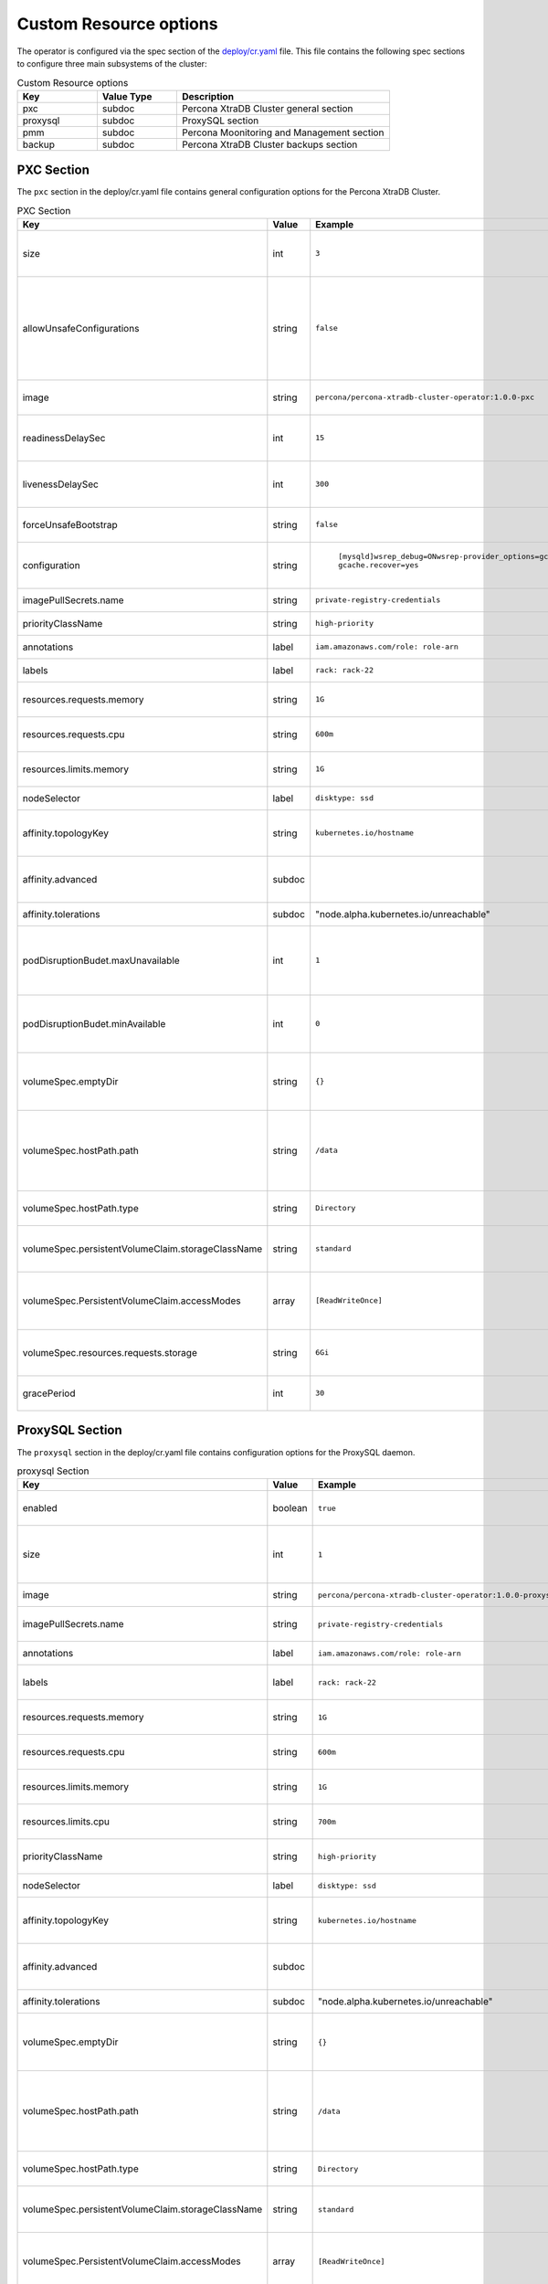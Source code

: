 Custom Resource options
=======================

The operator is configured via the spec section of the
`deploy/cr.yaml <https://github.com/percona/percona-xtradb-cluster-operator/blob/master/deploy/cr.yaml>`__
file. This file contains the following spec sections to configure three
main subsystems of the cluster:

.. csv-table:: Custom Resource options
    :header: "Key", "Value Type", "Description"
    :widths: 15, 15, 40

      "pxc", "subdoc", "Percona XtraDB Cluster general section"
      "proxysql", "subdoc", "ProxySQL section"
      "pmm", "subdoc", "Percona Moonitoring and Management section"
      "backup", "subdoc", "Percona XtraDB Cluster backups section"




PXC Section
-----------

The ``pxc`` section in the deploy/cr.yaml file contains general
configuration options for the Percona XtraDB Cluster.

.. csv-table:: PXC Section
  :header: "Key", "Value", "Example", "Description"
  :widths: 35, 8,20,25

  "size", "int", ``3``, The size of the Percona XtraDB cluster must be >= 3 for `High Availability <https://www.percona.com/doc/percona-xtradb-cluster/5.7/intro.html>`_
  "allowUnsafeConfigurations", "string",``false``, "Prevents users from configuring a cluster with unsafe parameters such as starting the cluster with less than 3 nodes or starting the cluster without TLS/SSL certificates"
  image, string, ``percona/percona-xtradb-cluster-operator:1.0.0-pxc``, The Docker image of the Percona cluster used.
  readinessDelaySec, int, ``15``, The delay before a check if the application is ready to process traffic
  livenessDelaySec, int, ``300``, Ensures the application is healthy and capable of processing requests
  forceUnsafeBootstrap, string, ``false``, Prevents the use of outdated and unsafe TLS security settings
  configuration, string, " | ``[mysqld]``\ ``wsrep_debug=ON``\ ``wsrep-provider_options=gcache.size=1G; gcache.recover=yes``", The ``my.cnf`` file options to be passed to Percona XtraDB cluster nodes.
  imagePullSecrets.name, string, ``private-registry-credentials``,`Kubernetes ImagePullSecret <https://kubernetes.io/docs/concepts/configuration/secret/#using-imagepullsecrets>`_
  priorityClassName, string, ``high-priority``, `Kubernetes Pod priority class <https://kubernetes.io/docs/concepts/configuration/pod-priority-preemption/#priorityclass>`_
  annotations, label, ``iam.amazonaws.com/role: role-arn``, `Kubernetes annotations <https://kubernetes.io/docs/concepts/overview/working-with-objects/annotations/>`_
  labels, label, ``rack: rack-22``, `Kubernetes affinity labels <https://kubernetes.io/docs/concepts/configuration/assign-pod-node/>`_
  resources.requests.memory, string, ``1G``, `Kubernetes memory requests <https://kubernetes.io/docs/concepts/configuration/manage-compute-resources-container/#resource-requests-and-limits-of-pod-and-container>`_ for a PXC container.
  resources.requests.cpu, string, ``600m``, `Kubernetes CPU requests <https://kubernetes.io/docs/concepts/configuration/manage-compute-resources-container/#resource-requests-and-limits-of-pod-and-container>`_ for a PXC container.
  resources.limits.memory, string, ``1G``, `Kubernetes memory limits <https://kubernetes.io/docs/concepts/configuration/manage-compute-resources-container/#resource-requests-and-limits-of-pod-and-container>`_ for a PXC container.
  nodeSelector, label, ``disktype: ssd``, `Kubernetes nodeSelector <https://kubernetes.io/docs/concepts/configuration/assign-pod-node/#nodeselector>`_
  affinity.topologyKey, string, ``kubernetes.io/hostname``, "The Operator topology key `constraints`_ node anti-affinity constraint"
  affinity.advanced, subdoc, , "If available , it makes a `topologyKey <https://kubernetes.io/docs/concepts/configuration/assign-pod-node/#inter-pod-affinity-and-anti-affinity-beta-feature>`_ node affinity constraint to be ignored."
  affinity.tolerations, subdoc, """node.alpha.kubernetes.io/unreachable""", `Kubernetes pod tolerations <https://kubernetes.io/docs/concepts/configuration/taint-and-toleration/>`_
  podDisruptionBudet.maxUnavailable, int, ``1``, `Kubernetes podDisruptionBudget <https://kubernetes.io/docs/tasks/run-application/configure-pdb/#specifying-a-poddisruptionbudget>`_ specifies the number of pods from the set unavailable after the eviction.
  podDisruptionBudet.minAvailable, int, ``0``, `Kubernetes podDisruptionBudet <https://kubernetes.io/docs/tasks/run-application/configure-pdb/#specifying-a-poddisruptionbudget>`_ the number of pods that must be available after an eviction.
  volumeSpec.emptyDir, string, ``{}``, `Kubernetes emptyDir volume <https://kubernetes.io/docs/concepts/storage/volumes/#emptydir>`_ The directory created on a node and accessible to the PXC pod containers.
  volumeSpec.hostPath.path, string, ``/data``, `Kubernetes hostPath <https://kubernetes.io/docs/concepts/storage/volumes/#hostpath>`_ The volume that mounts a directory from the host node's filesystem into your pod. The path property is required.
  volumeSpec.hostPath.type, string, ``Directory``, `Kubernetes hostPath <https://kubernetes.io/docs/concepts/storage/volumes/#hostpath>`_ An optional property for the hostPath.
  volumeSpec.persistentVolumeClaim.storageClassName, string, ``standard``, "Set the `Kubernetes storage class <https://kubernetes.io/docs/concepts/storage/storage-classes/>`_ to use with the PXC `PersistentVolumeClaim <https://kubernetes.io/docs/concepts/storage/persistent-volumes/#persistentvolumeclaims>`_"
  volumeSpec.PersistentVolumeClaim.accessModes, array, ``[ReadWriteOnce]``, The `Kubernetes PersistentVolumeClaim <https://kubernetes.io/docs/concepts/storage/persistent-volumes/#persistentvolumeclaims>`_ access modes for the Percona XtraDB cluster.
  volumeSpec.resources.requests.storage, string, ``6Gi``, The `Kubernetes PersistentVolumeClaim <https://kubernetes.io/docs/concepts/storage/persistent-volumes/#persistentvolumeclaims>`_ size for the Percona XtraDB cluster.
  gracePeriod, int, ``30``, The `Kubernetes grace period when terminating a pod <https://kubernetes.io/docs/concepts/workloads/pods/pod/#termination-of-pods>`_

ProxySQL Section
----------------

The ``proxysql`` section in the deploy/cr.yaml file contains
configuration options for the ProxySQL daemon.

.. csv-table:: proxysql Section
  :header: "Key", "Value", "Example", "Description"
  :widths: 35, 8,20,25

  enabled, boolean, ``true``, "Enables or disables `load balancing with ProxySQL <https://www.percona.com/doc/percona-xtradb-cluster/5.7/howtos/proxysql.html>`_ `Services <https://kubernetes.io/docs/concepts/services-networking/service/>`_"
  size, int, ``1``, The number of the ProxySQL daemons `to provide load balancing <https://www.percona.com/doc/percona-xtradb-cluster/5.7/howtos/proxysql.html>`_ must be = 1 in current release.
  image, string, ``percona/percona-xtradb-cluster-operator:1.0.0-proxysql``, ProxySQL Docker image to use.
  imagePullSecrets.name, string, ``private-registry-credentials``, The `Kubernetes imagePullSecrets <https://kubernetes.io/docs/concepts/configuration/secret/#using-imagepullsecrets>`_ for the ProxySQL image.
  annotations, label, ``iam.amazonaws.com/role: role-arn``, `Kubernetes annotations <https://kubernetes.io/docs/concepts/overview/working-with-objects/annotations/>`_ metadata.
  labels, label, ``rack: rack-22``, `Labels are key-value pairs attached to objects. <https://kubernetes.io/docs/concepts/overview/working-with-objects/labels/>`_
  resources.requests.memory, string, ``1G``, `Kubernetes memory requests <https://kubernetes.io/docs/concepts/configuration/manage-compute-resources-container/#resource-requests-and-limits-of-pod-and-container>`_ for a ProxySQL container.
  resources.requests.cpu, string, ``600m``, `Kubernetes CPU requests <https://kubernetes.io/docs/concepts/configuration/manage-compute-resources-container/#resource-requests-and-limits-of-pod-and-container>`_ for a ProxySQL container.
  resources.limits.memory, string, ``1G``, `Kubernetes memory limits <https://kubernetes.io/docs/concepts/configuration/manage-compute-resources-container/#resource-requests-and-limits-of-pod-and-container>`_ for a ProxySQL container.
  resources.limits.cpu, string, ``700m``, `Kubernetes CPU limits <https://kubernetes.io/docs/concepts/configuration/manage-compute-resources-container/#resource-requests-and-limits-of-pod-and-container>`_ for a ProxySQL container.
  priorityClassName,string,``high-priority``, The `Kubernetes Pod Priority class <https://kubernetes.io/docs/concepts/configuration/pod-priority-preemption/#priorityclass>`_ for ProxySQL.
  nodeSelector, label, ``disktype: ssd``, `Kubernetes nodeSelector <https://kubernetes.io/docs/concepts/configuration/assign-pod-node/#nodeselector>`_
  affinity.topologyKey, string, ``kubernetes.io/hostname``, "The Operator topology key `constraints`_ node anti-affinity constraint"
  affinity.advanced, subdoc, , "If available , it makes a `topologyKey <https://kubernetes.io/docs/concepts/configuration/assign-pod-node/#inter-pod-affinity-and-anti-affinity-beta-feature>`_ node affinity constraint to be ignored."
  affinity.tolerations, subdoc, """node.alpha.kubernetes.io/unreachable""", `Kubernetes pod tolerations <https://kubernetes.io/docs/concepts/configuration/taint-and-toleration/>`_
  volumeSpec.emptyDir, string, ``{}``, `Kubernetes emptyDir volume <https://kubernetes.io/docs/concepts/storage/volumes/#emptydir>`_ The directory created on a node and accessible to the PXC pod containers.
  volumeSpec.hostPath.path, string, ``/data``, `Kubernetes hostPath <https://kubernetes.io/docs/concepts/storage/volumes/#hostpath>`_ The volume that mounts a directory from the host node's filesystem into your pod. The path property is required.
  volumeSpec.hostPath.type, string, ``Directory``, `Kubernetes hostPath <https://kubernetes.io/docs/concepts/storage/volumes/#hostpath>`_ An optional property for the hostPath.
  volumeSpec.persistentVolumeClaim.storageClassName, string, ``standard``, "Set the `Kubernetes storage class <https://kubernetes.io/docs/concepts/storage/storage-classes/>`_ to use with the PXC `PersistentVolumeClaim <https://kubernetes.io/docs/concepts/storage/persistent-volumes/#persistentvolumeclaims>`_"
  volumeSpec.PersistentVolumeClaim.accessModes, array, ``[ReadWriteOnce]``, The `Kubernetes PersistentVolumeClaim <https://kubernetes.io/docs/concepts/storage/persistent-volumes/#persistentvolumeclaims>`_ access modes for the Percona XtraDB cluster.
  volumeSpec.resources.requests.storage, string, ``6Gi``, The `Kubernetes PersistentVolumeClaim <https://kubernetes.io/docs/concepts/storage/persistent-volumes/#persistentvolumeclaims>`_ size for the Percona XtraDB cluster.
  podDisruptionBudet.maxUnavailable, int, ``1``, `Kubernetes podDisruptionBudget <https://kubernetes.io/docs/tasks/run-application/configure-pdb/#specifying-a-poddisruptionbudget>`_ specifies the number of pods from the set unavailable after the eviction.
  podDisruptionBudet.minAvailable, int, ``0``, `Kubernetes podDisruptionBudet <https://kubernetes.io/docs/tasks/run-application/configure-pdb/#specifying-a-poddisruptionbudget>`_ the number of pods that must be available after an eviction.
  gracePeriod, int, ``30``, The `Kubernetes grace period when terminating a pod <https://kubernetes.io/docs/concepts/workloads/pods/pod/#termination-of-pods>`_


PMM Section
-----------

The ``pmm`` section in the deploy/cr.yaml file contains configuration
options for Percona Monitoring and Management.

.. csv-table:: pmm Section
  :header: "Key", "Value", "Example", "Description"
  :widths: 35, 8,20,25

  enabled, boolean, ``false``, Enables or disables `monitoring Percona XtraDB cluster with PMM <https://www.percona.com/doc/percona-xtradb-cluster/5.7/manual/monitoring.html>`_
  image, string, ``perconalab/pmm-client:1.17.1``, PMM client Docker image to use.
  serverHost, string, ``monitoring-service``, Address of the PMM Server to collect data from the cluster.
  serverUser, string, ``pmm``, The `PMM Serve_User <https://www.percona.com/doc/percona-monitoring-and-management/glossary.option.html>`_. The PMM Server password should be configured using Secrets.


backup section
--------------

The ``backup`` section in the
`deploy/cr.yaml <https://github.com/percona/percona-xtradb-cluster-operator/blob/master/deploy/cr.yaml>`__
file contains the following configuration options for the regular
Percona XtraDB Cluster backups.

.. csv-table:: pmm Section
  :header: "Key", "Value", "Example", "Description"
  :widths: 35, 8,20,25

  image, string, ``percona/percona-xtradb-cluster-operator:1.0.0-backup``, The Percona XtraDB cluster Docker image to use for the backup.
  imagePullSecrets.name, string, ``private-registry-credentials``, The `Kubernetes imagePullSecrets <https://kubernetes.io/docs/concepts/configuration/secret/#using-imagepullsecrets>`_ for the specified image.
  storages.type, string, ``s3``, The cloud storage type used for backups. Currently, only ``s3`` and ``filesystem`` types are supported.
  storages.s3.credentialsSecret, string, ``my-cluster-name-backup-s3``, The `Kubernetes secret <https://kubernetes.io/docs/concepts/configuration/secret/>`_ for backups. It should contain ``AWS_ACCESS_KEY_ID`` and ``AWS_SECRET_ACCESS_KEY`` keys.
  storages.s3.bucket, string, , The `Amazon S3 bucket <https://docs.aws.amazon.com/AmazonS3/latest/dev/UsingBucket.html>`_ name for backups.
  storages.s3.region, string, ``us-east-1``, The `AWS region <https://docs.aws.amazon.com/general/latest/gr/rande.html>`_ to use. Please note ** this option is mandatory** for Amazon and all S3-compatible storages.
  storages.s3.endpointUrl, string, , The endpoint URL of the S3-compatible storage to be used (not needed for the original Amazon S3 cloud).
  storages.persistentVolumeClaim.type, string, ``filesystem``, The persistent volume claim storage type
  storages.persistentVolumeClaim.storageClassName, string, ``standard``, Set the `Kubernetes Storage Class <https://kubernetes.io/docs/concepts/storage/storage-classes/>`_ to use with the PXC backups `PersistentVolumeClaims <https://kubernetes.io/docs/concepts/storage/persistent-volumes/#persistentvolumeclaims>`_ for the ``filesystem`` storage type.
  storages.persistentVolumeClaim.accessModes, array, ``[ReadWriteOne]``, The `Kubernetes PersistentVolume access modes <https://kubernetes.io/docs/concepts/storage/persistent-volumes/#access-modes>`_
  storages.persistentVolumeClaim.storage, string, ``6Gi``, Storage size for the PersistentVolume.
  schedule.name, string, ``sat-night-backup``, The backup name
  schedule.schedule, string, ``0 0 * * 6``, Scheduled time to make a backup, specified in the `crontab format <https://en.wikipedia.org/wiki/Cron>`_
  schedule.keep, int, ``3``, Number of stored backups
  schedule.storageName, string, ``s3-us-west``, The name of the storage for the backups, configured in the ``storages`` or ``fs-pvc`` subsection. 
